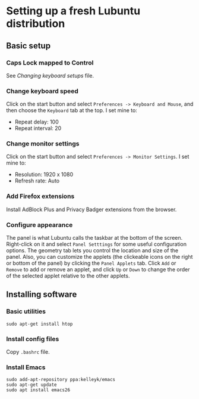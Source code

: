 * Setting up a fresh Lubuntu distribution

** Basic setup

*** Caps Lock mapped to Control

See /Changing keyboard setups/ file.




*** Change keyboard speed

Click on the start button and select =Preferences -> Keyboard and Mouse=, and then
choose the =Keyboard= tab at the top.  I set mine to:

  - Repeat delay: 100
  - Repeat interval: 20




*** Change monitor settings

Click on the start button and select =Preferences -> Monitor Settings=.  I set
mine to:

  - Resolution: 1920 x 1080
  - Refresh rate: Auto



*** Add Firefox extensions

Install AdBlock Plus and Privacy Badger extensions from the browser.




*** Configure appearance

The panel is what Lubuntu calls the taskbar at the bottom of the screen.
Right-click on it and select =Panel Setttings= for some useful configuration
options.  The geometry tab lets you control the location and size of the panel.
Also, you can customize the applets (the clickeable icons on the right or bottom
of the panel) by clicking the =Panel Applets= tab.  Click =Add= or =Remove= to
add or remove an applet, and click =Up= or =Down= to change the order of the
selected applet relative to the other applets.




** Installing software

*** Basic utilities

#+BEGIN_SRC shell
sudo apt-get install htop
#+END_SRC




*** Install config files

Copy =.bashrc= file.




*** Install Emacs

#+BEGIN_SRC shell
sudo add-apt-repository ppa:kelleyk/emacs
sudo apt-get update
sudo apt install emacs26
#+END_SRC
